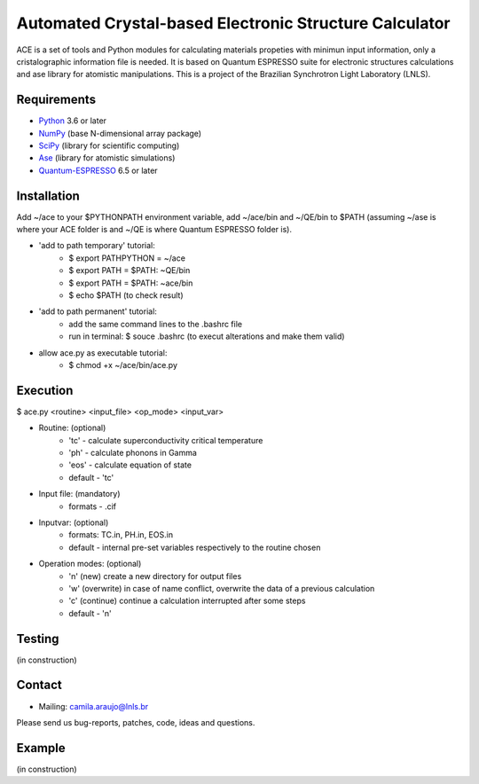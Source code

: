 Automated Crystal-based Electronic Structure Calculator
=======================================================

ACE is a set of tools and Python modules for calculating materials 
propeties with minimun input information, only a cristalographic
information file is needed. It is based on Quantum ESPRESSO suite
for electronic structures calculations and ase library for atomistic
manipulations. This is a project of the Brazilian Synchrotron Light Laboratory (LNLS).

Requirements
------------

* Python_ 3.6 or later
* NumPy_ (base N-dimensional array package)
* SciPy_ (library for scientific computing)
* Ase_ (library for atomistic simulations)
* Quantum-ESPRESSO_ 6.5 or later


Installation
------------

Add ~/ace to your $PYTHONPATH environment variable, add
~/ace/bin and ~/QE/bin to $PATH (assuming ~/ase is where your ACE folder is
and ~/QE is where Quantum ESPRESSO folder is).


* 'add to path temporary' tutorial: 
   - $ export PATHPYTHON =  ~/ace
   - $ export PATH = $PATH: ~QE/bin
   - $ export PATH = $PATH: ~ace/bin
   - $ echo $PATH (to check result)

* 'add to path permanent' tutorial:     
   - add the same command lines to the .bashrc file 
   - run in terminal: $ souce .bashrc (to execut alterations and make them valid)

* allow ace.py as executable tutorial:
   - $ chmod +x ~/ace/bin/ace.py


Execution
------------

$ ace.py <routine> <input_file> <op_mode> <input_var>

- Routine: (optional)
    - 'tc' - calculate superconductivity critical temperature
    - 'ph' - calculate phonons in Gamma
    - 'eos' - calculate equation of state
    - default - 'tc'

- Input file: (mandatory)
    - formats - .cif 

- Inputvar: (optional)  
    - formats: TC.in, PH.in, EOS.in
    - default - internal pre-set variables respectively to the routine chosen

- Operation modes: (optional)
    - 'n' (new) create a new directory for output files
    - 'w' (overwrite) in case of name conflict, overwrite the data of a previous calculation
    - 'c' (continue) continue a calculation interrupted after some steps  
    - default - 'n'


Testing
-------
(in construction)

Contact
-------

* Mailing: camila.araujo@lnls.br

Please send us bug-reports, patches, code, ideas and questions.

Example
-------
(in construction)

.. _Python: http://www.python.org/
.. _NumPy: http://docs.scipy.org/doc/numpy/reference/
.. _SciPy: http://docs.scipy.org/doc/scipy/reference/
.. _Ase: https://listserv.fysik.dtu.dk/mailman/listinfo/ase-users
.. _Quantum-ESPRESSO: https://www.quantum-espresso.org/


